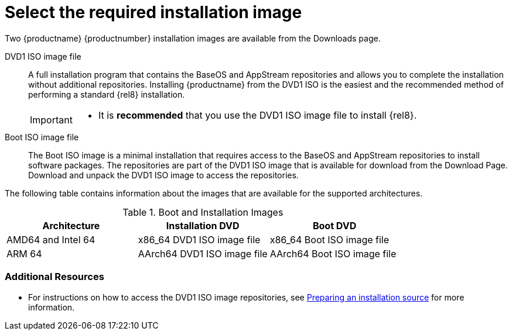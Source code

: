 [id="types-of-installation-media_{context}"]
= Select the required installation image

Two {productname} {productnumber} installation images are available from the Downloads page.

DVD1 ISO image file::
+
A full installation program that contains the BaseOS and AppStream repositories and allows you to complete the installation without additional repositories. Installing {productname} from the DVD1 ISO is the easiest and the recommended method of performing a standard {rel8} installation.
//See [citetitle]_Using Application Stream_, which explains the difference between the BaseOS and AppStream repositories.
+
[IMPORTANT]
====
* It is *recommended* that you use the DVD1 ISO image file to install {rel8}.
====

Boot ISO image file::
+
The Boot ISO image is a minimal installation that requires access to the BaseOS and AppStream repositories to install software packages. The repositories are part of the DVD1 ISO image that is available for download from the Download Page. Download and unpack the DVD1 ISO image to access the repositories.

The following table contains information about the images that are available for the supported architectures.

.Boot and Installation Images
[options="header"]
|===
| Architecture  | Installation DVD  | Boot DVD
| AMD64 and Intel 64 | x86_64 DVD1 ISO image file | x86_64 Boot ISO image file
| ARM 64  | AArch64 DVD1 ISO image file | AArch64 Boot ISO image file
|===

[discrete]
=== Additional Resources

* For instructions on how to access the DVD1 ISO image repositories, see xref:standard-install:assembly_preparing-for-your-installation.adoc#prepare-installation-source_preparing-for-your-installation[Preparing an installation source] for more information.
